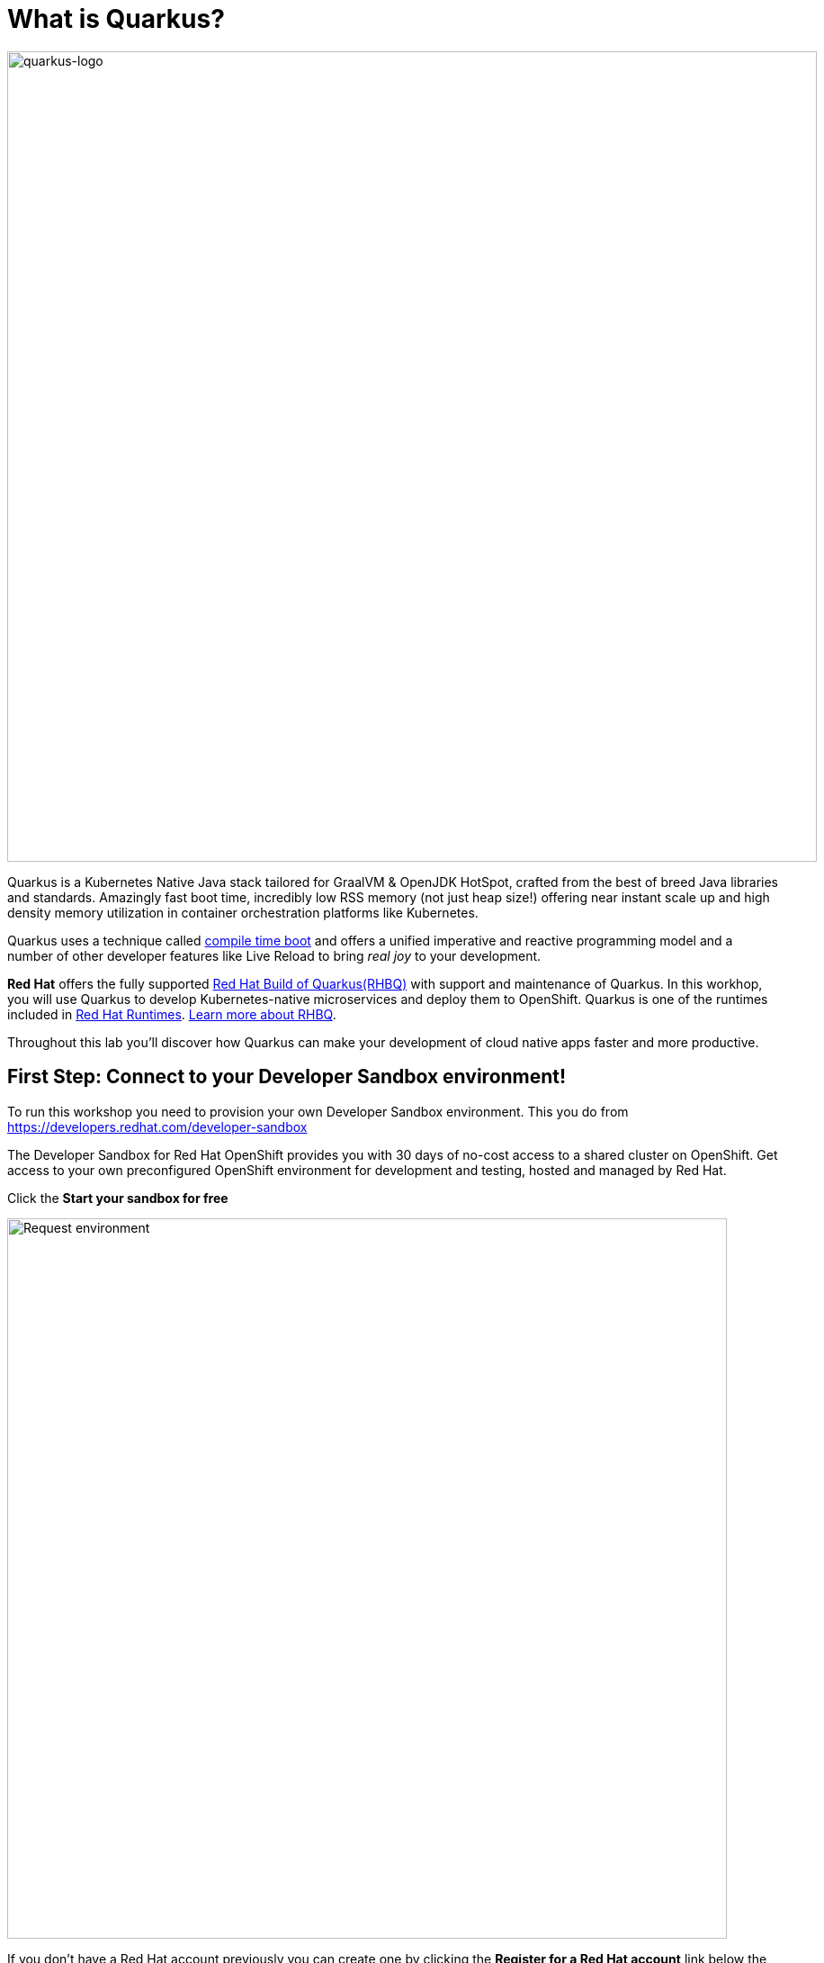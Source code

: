 = What is Quarkus?
:experimental:

image::logo.png[quarkus-logo, 900]

Quarkus is a Kubernetes Native Java stack tailored for GraalVM & OpenJDK HotSpot, crafted from the best of breed Java libraries and standards. Amazingly fast boot time, incredibly low RSS memory (not just heap size!) offering near instant scale up and high density memory utilization in container orchestration platforms like Kubernetes. 

Quarkus uses a technique called https://quarkus.io/vision/container-first[compile time boot^] and offers a unified imperative and reactive programming model and a number of other developer features like Live Reload to bring _real joy_ to your development.

*Red Hat* offers the fully supported https://access.redhat.com/products/quarkus[Red Hat Build of Quarkus(RHBQ)^] with support and maintenance of Quarkus. In this workhop, you will use Quarkus to develop Kubernetes-native microservices and deploy them to OpenShift. Quarkus is one of the runtimes included in https://www.redhat.com/en/products/runtimes[Red Hat Runtimes^]. https://access.redhat.com/documentation/en-us/red_hat_build_of_quarkus[Learn more about RHBQ^].

Throughout this lab you'll discover how Quarkus can make your development of cloud native apps faster and more productive.

== First Step: Connect to your Developer Sandbox environment!

To run this workshop you need to provision your own Developer Sandbox environment. This you do from https://developers.redhat.com/developer-sandbox

The Developer Sandbox for Red Hat OpenShift provides you with 30 days of no-cost access to a shared cluster on OpenShift. Get access to your own preconfigured OpenShift environment for development and testing, hosted and managed by Red Hat.

Click the *Start your sandbox for free* 

image::devSandboxrequest.png[Request environment, 800]

If you don't have a Red Hat account previously you can create one by clicking the *Register for a Red Hat account* link below the login details. It's free of charge and you get access to lots of resources at developers.redhat.com for example.

image::createAccount.png[login,800]

Fill in the details required and you are good to go. If needed go back to the Start your Sandbox for free and click the button. 

In the console opening(Hybrid Cloud Console) click *Launch* (showed below) for Red Hat OpenShift to access your Red Hat OpenShift environment. 

image::launchSandbox.png[login,800]

This will lead you to the OpenShift console. 

Select *Log in with DevSandbox* if the choice opens up.

image::loginDevSandbox.png[login,800]

Take note of the cluster details in the url of the browser. It will be something like the below.

[source, none]
----
https://console-openshift-console.apps.sandbox-m2.ll9k.p1.openshiftapps.com/add/ns/johndoe-dev
----

Remember the *yourusername-dev* part, you will use this username multiple times during this workshop. To start with you first have to personalize this workshop guide. You do this by adding your username in the box in the top menu(if it's not already done) - do it without the "-dev" part.

*In the  box, enter your username* where indicated below.

image::setuser.png[Set User ID above, 700]

When you have added your username it will look like this:

image::alreadyset.png[Set User ID above, 700]

If your sandbox environment is properly set, then you can move on. 
This will customize the links and copy/paste code for this workshop.

[NOTE]
====
If you accidently type the wrong username, just click the green recycle icon to reset it and add the correct username.
====

== Click-to-Copy

You will see various code and command blocks throughout these exercises which can be copy/pasted directly by clicking anywhere on the block of text:

[source,java,role="copypaste"]
----
/* A sample Java snippet that you can copy/paste by clicking */
public class CopyMeDirectly {
    public static void main(String[] args) {
        System.out.println("You can copy this whole class with a click!");
    }
}
----

Simply click once and the whole block is copied to your clipboard, ready to be pasted with kbd:[CTRL+V] (or kbd:[Command+V] on Mac OS).

There are also Linux shell commands that can also be copied and pasted into a Terminal in your Development Environment:

[source,sh,role="copypaste"]
----
echo "This is a bash shell command that you can copy/paste by clicking"
----

## Access Your Development Environment

You will be using Visual Studio Code (VS Code) based on https://developers.redhat.com/products/openshift-dev-spaces/overview[Red Hat OpenShift Dev Spaces^]. **Changes to files are auto-saved every few seconds**, so you don't need to explicitly save changes.

To get started, access the Dev Spaces instance through the application picker in the top menu of the OpenShift console.

image::openDevSpaces.png[Open DevSpaces via app picker, 700]

Or click *Launch* on the Red Hat Dev Spaces card where you accessed the OpenShift console. 

Select *Log in with OpenShift* button if needed:

image::login_with_openshift.png[login,800]


Select *Log in with DevSandbox*

image::loginDevSandbox.png[login,800]

[NOTE]
====
In case you see the *Authorize Access* page as below, select *Allow selected permissions* button.

image::auth-access.png[auth-access, 800]
====

Once you log in, you’ll be placed on the *Create Workspace* dashboard. Copy the following `Git Repo URL` and select `Create & Open`. Make sure the rh-sandbox branch is used

* *Git Repo URL*: `https://github.com/bmeklund/quarkus-workshop-m1m2-labs/tree/rh-sandbox`

image::ds-landing.png[ds, 800]

A new window or tab in your web browser will open automatically to showcase the progess about *Starting workspace quarkus-workshop*. It takes about *60* seconds to finish the process.

image::starting-workspace.png[ds, 800]

[NOTE]
====
In case you see this information page, select `Start your workspace` to continue  using your workspace.

image::starting-workspace-info.png[ds, 800]
====

After a few seconds, you’ll be placed in the workspace.

image::ds-workspace.png[ds, 800]

[NOTE]
====
In case you see this information page, click on `Yes, I trust the authors`.

image::ds-trust-popup.png[ds, 800]
====

You'll use all of these during the course of this workshop, so keep this browser tab open throughout. **If things get weird, you can simply reload the browser tab to refresh the view.**

The state of your changes will be saved in a persistent volume on your Sandbox environment so if you need to shut down for a while you can continue later on.(As long as your sandbox environment is not decomissioned that is).

Ready? Let's go!